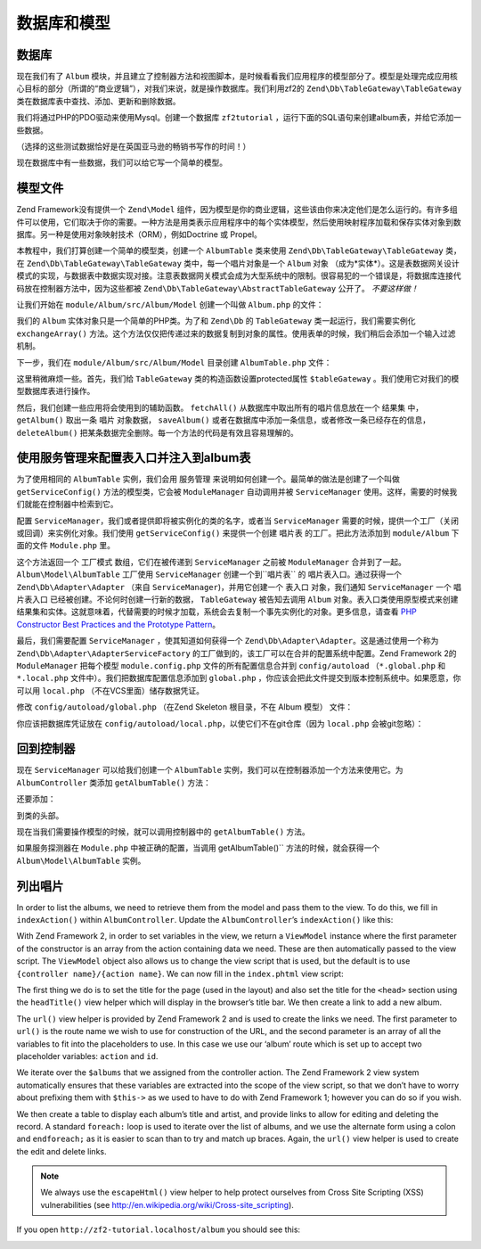 .. _user-guide.database-and-models:

数据库和模型
===================

数据库
------------

现在我们有了 ``Album`` 模块，并且建立了控制器方法和视图脚本，是时候看看我们应用程序的模型部分了。模型是处理完成应用核心目标的部分（所谓的“商业逻辑”），对我们来说，就是操作数据库。我们利用zf2的 ``Zend\Db\TableGateway\TableGateway`` 类在数据库表中查找、添加、更新和删除数据。 

我们将通过PHP的PDO驱动来使用Mysql。创建一个数据库 ``zf2tutorial`` ，运行下面的SQL语句来创建album表，并给它添加一些数据。

.. code-block:: sql
   :linenos:

    CREATE TABLE album (
      id int(11) NOT NULL auto_increment,
      artist varchar(100) NOT NULL,
      title varchar(100) NOT NULL,
      PRIMARY KEY (id)
    );
    INSERT INTO album (artist, title)
        VALUES  ('The  Military  Wives',  'In  My  Dreams');
    INSERT INTO album (artist, title)
        VALUES  ('Adele',  '21');
    INSERT INTO album (artist, title)
        VALUES  ('Bruce  Springsteen',  'Wrecking Ball (Deluxe)');
    INSERT INTO album (artist, title)
        VALUES  ('Lana  Del  Rey',  'Born  To  Die');
    INSERT INTO album (artist, title)
        VALUES  ('Gotye',  'Making  Mirrors');

（选择的这些测试数据恰好是在英国亚马逊的畅销书写作的时间！）

现在数据库中有一些数据，我们可以给它写一个简单的模型。

模型文件
---------------

Zend Framework没有提供一个 ``Zend\Model`` 组件，因为模型是你的商业逻辑，这些该由你来决定他们是怎么运行的。有许多组件可以使用，它们取决于你的需要。一种方法是用类表示应用程序中的每个实体模型，然后使用映射程序加载和保存实体对象到数据库。另一种是使用对象映射技术（ORM），例如Doctrine 或 Propel。

本教程中，我们打算创建一个简单的模型类，创建一个 ``AlbumTable`` 类来使用 ``Zend\Db\TableGateway\TableGateway`` 类，在 ``Zend\Db\TableGateway\TableGateway`` 类中，每一个唱片对象是一个 ``Album`` 对象 （成为*实体*）。这是表数据网关设计模式的实现，与数据表中数据实现对接。注意表数据网关模式会成为大型系统中的限制。很容易犯的一个错误是，将数据库连接代码放在控制器方法中，因为这些都被 ``Zend\Db\TableGateway\AbstractTableGateway`` 公开了。 *不要这样做！* 

让我们开始在 ``module/Album/src/Album/Model`` 创建一个叫做 ``Album.php`` 的文件：

.. code-block:: php
   :linenos:

    namespace Album\Model;

    class Album
    {
        public $id;
        public $artist;
        public $title;

        public function exchangeArray($data)
        {
            $this->id     = (!empty($data['id'])) ? $data['id'] : null;
            $this->artist = (!empty($data['artist'])) ? $data['artist'] : null;
            $this->title  = (!empty($data['title'])) ? $data['title'] : null;
        }
    }

我们的 ``Album`` 实体对象只是一个简单的PHP类。为了和 ``Zend\Db`` 的 ``TableGateway`` 类一起运行，我们需要实例化 ``exchangeArray()`` 方法。这个方法仅仅把传递过来的数据复制到对象的属性。使用表单的时候，我们稍后会添加一个输入过滤机制。

下一步，我们在 ``module/Album/src/Album/Model`` 目录创建 ``AlbumTable.php`` 文件：

.. code-block:: php
   :linenos:

    namespace Album\Model;

    use Zend\Db\TableGateway\TableGateway;

    class AlbumTable
    {
        protected $tableGateway;

        public function __construct(TableGateway $tableGateway)
        {
            $this->tableGateway = $tableGateway;
        }

        public function fetchAll()
        {
            $resultSet = $this->tableGateway->select();
            return $resultSet;
        }

        public function getAlbum($id)
        {
            $id  = (int) $id;
            $rowset = $this->tableGateway->select(array('id' => $id));
            $row = $rowset->current();
            if (!$row) {
                throw new \Exception("Could not find row $id");
            }
            return $row;
        }

        public function saveAlbum(Album $album)
        {
            $data = array(
                'artist' => $album->artist,
                'title'  => $album->title,
            );

            $id = (int) $album->id;
            if ($id == 0) {
                $this->tableGateway->insert($data);
            } else {
                if ($this->getAlbum($id)) {
                    $this->tableGateway->update($data, array('id' => $id));
                } else {
                    throw new \Exception('Album id does not exist');
                }
            }
        }

        public function deleteAlbum($id)
        {
            $this->tableGateway->delete(array('id' => (int) $id));
        }
    }

这里稍微麻烦一些。首先，我们给 ``TableGateway`` 类的构造函数设置protected属性 ``$tableGateway`` 。我们使用它对我们的模型数据库表进行操作。

然后，我们创建一些应用将会使用到的辅助函数。 ``fetchAll()`` 从数据库中取出所有的唱片信息放在一个 ``结果集`` 中， ``getAlbum()`` 取出一条 ``唱片`` 对象数据， ``saveAlbum()`` 或者在数据库中添加一条信息，或者修改一条已经存在的信息， ``deleteAlbum()`` 把某条数据完全删除。每一个方法的代码是有效且容易理解的。

使用服务管理来配置表入口并注入到album表
----------------------------------------------------------------------------------

为了使用相同的 ``AlbumTable`` 实例，我们会用 ``服务管理`` 来说明如何创建一个。最简单的做法是创建了一个叫做 ``getServiceConfig()`` 方法的模型类，它会被 ``ModuleManager`` 自动调用并被 ``ServiceManager`` 使用。这样，需要的时候我们就能在控制器中检索到它。

配置 ``ServiceManager``，我们或者提供即将被实例化的类的名字，或者当 ``ServiceManager`` 需要的时候，提供一个工厂（关闭或回调）来实例化对象。我们使用 ``getServiceConfig()`` 来提供一个创建 ``唱片表`` 的工厂。把此方法添加到 ``module/Album`` 下面的文件 ``Module.php`` 里。

.. code-block:: php
   :linenos:
   :emphasize-lines: 5-8,14-32

    namespace Album;

    // Add these import statements:
    use Album\Model\Album;
    use Album\Model\AlbumTable;
    use Zend\Db\ResultSet\ResultSet;
    use Zend\Db\TableGateway\TableGateway;

    class Module
    {
        // getAutoloaderConfig() and getConfig() methods here

        // Add this method:
        public function getServiceConfig()
        {
            return array(
                'factories' => array(
                    'Album\Model\AlbumTable' =>  function($sm) {
                        $tableGateway = $sm->get('AlbumTableGateway');
                        $table = new AlbumTable($tableGateway);
                        return $table;
                    },
                    'AlbumTableGateway' => function ($sm) {
                        $dbAdapter = $sm->get('Zend\Db\Adapter\Adapter');
                        $resultSetPrototype = new ResultSet();
                        $resultSetPrototype->setArrayObjectPrototype(new Album());
                        return new TableGateway('album', $dbAdapter, null, $resultSetPrototype);
                    },
                ),
            );
        }
    }

这个方法返回一个 ``工厂模式`` 数组，它们在被传递到 ``ServiceManager`` 之前被 ``ModuleManager`` 合并到了一起。``Album\Model\AlbumTable`` 工厂使用 ``ServiceManager`` 创建一个到``唱片表`` 的 ``唱片表入口``。通过获得一个 ``Zend\Db\Adapter\Adapter`` （来自 ``ServiceManager``)，并用它创建一个 ``表入口`` 对象，我们通知 ``ServiceManager`` 一个 ``唱片表入口`` 已经被创建。不论何时创建一行新的数据， ``TableGateway`` 被告知去调用 ``Album`` 对象。表入口类使用原型模式来创建结果集和实体。这就意味着，代替需要的时候才加载，系统会去复制一个事先实例化的对象。更多信息，请查看
`PHP Constructor Best Practices and the Prototype Pattern <http://ralphschindler.com/2012/03/09/php-constructor-best-practices-and-the-prototype-pattern>`_。

最后，我们需要配置 ``ServiceManager`` ，使其知道如何获得一个 ``Zend\Db\Adapter\Adapter``。这是通过使用一个称为 ``Zend\Db\Adapter\AdapterServiceFactory`` 的工厂做到的，该工厂可以在合并的配置系统中配置。Zend Framework 2的 ``ModuleManager`` 把每个模型 ``module.config.php`` 文件的所有配置信息合并到 ``config/autoload`` （``*.global.php`` 和 ``*.local.php``
文件中）。我们把数据库配置信息添加到 ``global.php`` ，你应该会把此文件提交到版本控制系统中。如果愿意，你可以用 ``local.php`` （不在VCS里面）储存数据凭证。


修改 ``config/autoload/global.php`` （在Zend Skeleton 根目录，不在 
Album 模型） 文件：

.. code-block:: php
   :linenos:

    return array(
        'db' => array(
            'driver'         => 'Pdo',
            'dsn'            => 'mysql:dbname=zf2tutorial;host=localhost',
            'driver_options' => array(
                PDO::MYSQL_ATTR_INIT_COMMAND => 'SET NAMES \'UTF8\''
            ),
        ),
        'service_manager' => array(
            'factories' => array(
                'Zend\Db\Adapter\Adapter'
                        => 'Zend\Db\Adapter\AdapterServiceFactory',
            ),
        ),
    );

你应该把数据库凭证放在 ``config/autoload/local.php``，以使它们不在git仓库（因为 ``local.php`` 会被git忽略）：

.. code-block:: php
   :linenos:

    return array(
        'db' => array(
            'username' => 'YOUR USERNAME HERE',
            'password' => 'YOUR PASSWORD HERE',
        ),
    );

回到控制器
----------------------

现在 ``ServiceManager`` 可以给我们创建一个 ``AlbumTable`` 实例，我们可以在控制器添加一个方法来使用它。为 ``AlbumController`` 类添加 ``getAlbumTable()`` 方法：

.. code-block:: php
   :linenos:

    // module/Album/src/Album/Controller/AlbumController.php:
        public function getAlbumTable()
        {
            if (!$this->albumTable) {
                $sm = $this->getServiceLocator();
                $this->albumTable = $sm->get('Album\Model\AlbumTable');
            }
            return $this->albumTable;
        }

还要添加：

.. code-block:: php
   :linenos:

    protected $albumTable;

到类的头部。

现在当我们需要操作模型的时候，就可以调用控制器中的 ``getAlbumTable()`` 方法。

如果服务探测器在 ``Module.php`` 中被正确的配置，当调用 getAlbumTable()`` 方法的时候，就会获得一个 ``Album\Model\AlbumTable`` 实例。

列出唱片
--------------

In order to list the albums, we need to retrieve them from the model and pass
them to the view. To do this, we fill in ``indexAction()`` within
``AlbumController``.  Update the ``AlbumController``’s ``indexAction()`` like
this:

.. code-block:: php
   :linenos:

    // module/Album/src/Album/Controller/AlbumController.php:
    // ...
        public function indexAction()
        {
            return new ViewModel(array(
                'albums' => $this->getAlbumTable()->fetchAll(),
            ));
        }
    // ...

With Zend Framework 2, in order to set variables in the view, we return a
``ViewModel`` instance where the first parameter of the constructor is an array
from the action containing data we need. These are then automatically passed to
the view script. The ``ViewModel`` object also allows us to change the view
script that is used, but the default is to use ``{controller name}/{action
name}``. We can now fill in the ``index.phtml`` view script:

.. code-block:: php
   :linenos:

    <?php
    // module/Album/view/album/album/index.phtml:

    $title = 'My albums';
    $this->headTitle($title);
    ?>
    <h1><?php echo $this->escapeHtml($title); ?></h1>
    <p>
        <a href="<?php echo $this->url('album', array('action'=>'add'));?>">Add new album</a>
    </p>

    <table class="table">
    <tr>
        <th>Title</th>
        <th>Artist</th>
        <th>&nbsp;</th>
    </tr>
    <?php foreach ($albums as $album) : ?>
    <tr>
        <td><?php echo $this->escapeHtml($album->title);?></td>
        <td><?php echo $this->escapeHtml($album->artist);?></td>
        <td>
            <a href="<?php echo $this->url('album',
                array('action'=>'edit', 'id' => $album->id));?>">Edit</a>
            <a href="<?php echo $this->url('album',
                array('action'=>'delete', 'id' => $album->id));?>">Delete</a>
        </td>
    </tr>
    <?php endforeach; ?>
    </table>

The first thing we do is to set the title for the page (used in the layout) and
also set the title for the ``<head>`` section using the ``headTitle()`` view
helper which will display in the browser’s title bar. We then create a link to
add a new album.

The ``url()`` view helper is provided by Zend Framework 2 and is used to create
the links we need. The first parameter to ``url()`` is the route name we wish to use
for construction of the URL, and the second parameter is an array of all the
variables to fit into the placeholders to use. In this case we use our ‘album’
route which is set up to accept two placeholder variables: ``action`` and ``id``.

We iterate over the ``$albums`` that we assigned from the controller action. The
Zend Framework 2 view system automatically ensures that these variables are
extracted into the scope of the view script, so that we don’t have to worry
about prefixing them with ``$this->`` as we used to have to do with Zend
Framework 1; however you can do so if you wish.

We then create a table to display each album’s title and artist, and provide
links to allow for editing and deleting the record. A standard ``foreach:`` loop
is used to iterate over the list of albums, and we use the alternate form using
a colon and ``endforeach;`` as it is easier to scan than to try and match up
braces. Again, the ``url()`` view helper is used to create the edit and delete
links.

.. note::

    We always use the ``escapeHtml()`` view helper to help protect
    ourselves from Cross Site Scripting (XSS) vulnerabilities (see http://en.wikipedia.org/wiki/Cross-site_scripting).

If you open ``http://zf2-tutorial.localhost/album`` you should see this:

.. image:: ../images/user-guide.database-and-models.album-list.png
    :width: 940 px


